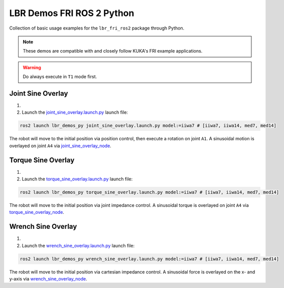 LBR Demos FRI ROS 2 Python
==========================
Collection of basic usage examples for the ``lbr_fri_ros2`` package through Python.

.. note::
    These demos are compatible with and closely follow KUKA's FRI example applications.

.. warning::
    Do always execute in ``T1`` mode first.

Joint Sine Overlay
------------------
#. .. dropdown:: Launch the ``LBRJointSineOverlay`` application on the ``KUKA smartPAD``

    .. thumbnail:: ../../doc/img/applications_joint_sine_overlay.png

#. Launch the `joint_sine_overlay.launch.py <https://github.com/lbr-stack/lbr_fri_ros2_stack/blob/humble/lbr_demos/lbr_demos_py/launch/joint_sine_overlay.launch.py>`_ launch file:

.. code-block:: bash

    ros2 launch lbr_demos_py joint_sine_overlay.launch.py model:=iiwa7 # [iiwa7, iiwa14, med7, med14]

The robot will move to the initial position via position control, then execute a rotation on joint ``A1``. A sinusoidal motion is overlayed on joint ``A4`` via `joint_sine_overlay_node <https://github.com/lbr-stack/lbr_fri_ros2_stack/blob/humble/lbr_demos/lbr_demos_py/lbr_demos_py/joint_sine_overlay_node.py>`_.

Torque Sine Overlay
-------------------
#. .. dropdown:: Launch the ``LBRTorqueSineOverlay`` application on the ``KUKA smartPAD``

    .. thumbnail:: ../../doc/img/applications_torque_sine_overlay.png

#. Launch the `torque_sine_overlay.launch.py <https://github.com/lbr-stack/lbr_fri_ros2_stack/blob/humble/lbr_demos/lbr_demos_py/launch/torque_sine_overlay.launch.py>`_ launch file:

.. code-block:: bash

    ros2 launch lbr_demos_py torque_sine_overlay.launch.py model:=iiwa7 # [iiwa7, iiwa14, med7, med14]

The robot will move to the initial position via joint impedance control. A sinusoidal torque is overlayed on joint ``A4`` via `torque_sine_overlay_node <https://github.com/lbr-stack/lbr_fri_ros2_stack/blob/humble/lbr_demos/lbr_demos_py/lbr_demos_py/torque_sine_overlay_node.py>`_.

Wrench Sine Overlay
-------------------
#. .. dropdown:: Launch the ``LBRWrenchSineOverlay`` application on the ``KUKA smartPAD``

    .. thumbnail:: ../../doc/img/applications_wrench_sine_overlay.png

#. Launch the `wrench_sine_overlay.launch.py <https://github.com/lbr-stack/lbr_fri_ros2_stack/blob/humble/lbr_demos/lbr_demos_py/launch/wrench_sine_overlay.launch.py>`_ launch file:

.. code-block:: bash

    ros2 launch lbr_demos_py wrench_sine_overlay.launch.py model:=iiwa7 # [iiwa7, iiwa14, med7, med14]

The robot will move to the initial position via cartesian impedance control. A sinusoidal force is overlayed on the x- and y-axis via `wrench_sine_overlay_node <https://github.com/lbr-stack/lbr_fri_ros2_stack/blob/humble/lbr_demos/lbr_demos_py/lbr_demos_py/wrench_sine_overlay_node.py>`_.
